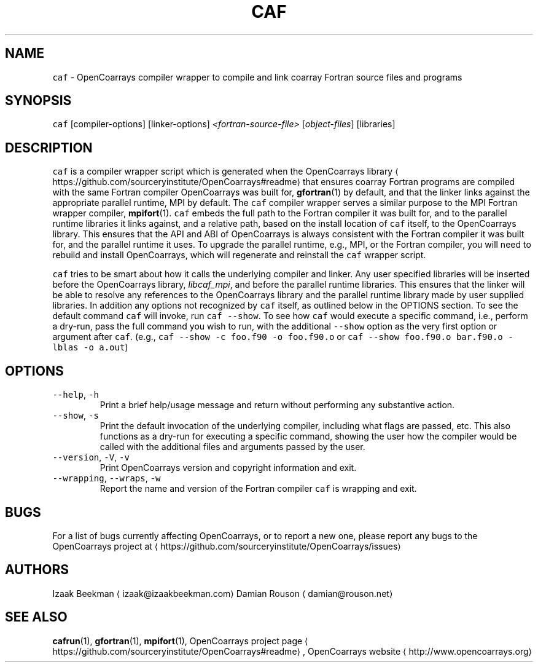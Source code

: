 .TH CAF 1 2022\-06\-05 OpenCoarrays\-2.10.1 "caf compiler wrapper manual"
.SH NAME
.PP
\fB\fCcaf\fR \- OpenCoarrays compiler wrapper to compile and link coarray Fortran source files and programs
.SH SYNOPSIS
.PP
\fB\fCcaf\fR [compiler\-options] [linker\-options] \fI<fortran\-source\-file>\fP [\fIobject\-files\fP] [libraries]
.SH DESCRIPTION
.PP
\fB\fCcaf\fR is a compiler wrapper script which is generated when the OpenCoarrays library \[la]https://github.com/sourceryinstitute/OpenCoarrays#readme\[ra] that ensures coarray Fortran programs are compiled with the same Fortran compiler OpenCoarrays was built for,
.BR gfortran (1)
by default, and that the linker links against the appropriate parallel runtime, MPI by default. The \fB\fCcaf\fR compiler wrapper serves a similar purpose to the MPI Fortran wrapper compiler,
.BR mpifort (1).
\fB\fCcaf\fR embeds the full path to the Fortran compiler it was built for, and to the parallel runtime libraries it links against, and a relative path, based on the install location of \fB\fCcaf\fR itself, to the OpenCoarrays library. This ensures that the API and ABI of OpenCoarrays is always consistent with the Fortran compiler it was built for, and the parallel runtime it uses. To upgrade the parallel runtime, e.g., MPI, or the Fortran compiler, you will need to rebuild and install OpenCoarrays, which will regenerate and reinstall the \fB\fCcaf\fR wrapper script.
.PP
\fB\fCcaf\fR tries to be smart about how it calls the underlying compiler and linker. Any user specified libraries will be inserted before the OpenCoarrays library, \fIlibcaf_mpi\fP, and before the parallel runtime libraries. This ensures that the linker will be able to resolve any references to the OpenCoarrays library and the parallel runtime library made by user supplied libraries. In addition any options not recognized by \fB\fCcaf\fR itself, as outlined below in the OPTIONS section. To see the default command \fB\fCcaf\fR will invoke, run \fB\fCcaf \-\-show\fR\&. To see how \fB\fCcaf\fR would execute a specific command, i.e., perform a dry\-run, pass the full command you wish to run, with the additional \fB\fC\-\-show\fR option as the very first option or argument after \fB\fCcaf\fR\&. (e.g., \fB\fCcaf \-\-show \-c foo.f90 \-o foo.f90.o\fR or \fB\fCcaf \-\-show foo.f90.o bar.f90.o \-lblas \-o a.out\fR)
.SH OPTIONS
.TP
\fB\fC\-\-help\fR, \fB\fC\-h\fR
Print a brief help/usage message and return without performing any substantive action.
.TP
\fB\fC\-\-show\fR, \fB\fC\-s\fR
Print the default invocation of the underlying compiler, including what flags are passed, etc. This also functions as a dry\-run for executing a specific command, showing the user how the compiler would be called with the additional files and arguments passed by the user.
.TP
\fB\fC\-\-version\fR, \fB\fC\-V\fR, \fB\fC\-v\fR
Print OpenCoarrays version and copyright information and exit.
.TP
\fB\fC\-\-wrapping\fR, \fB\fC\-\-wraps\fR, \fB\fC\-w\fR
Report the name and version of the Fortran compiler \fB\fCcaf\fR is wrapping and exit.
.SH BUGS
.PP
For a list of bugs currently affecting OpenCoarrays, or to report a new one, please report any bugs to the OpenCoarrays project at \[la]https://github.com/sourceryinstitute/OpenCoarrays/issues\[ra]
.SH AUTHORS
.PP
Izaak Beekman \[la]izaak@izaakbeekman.com\[ra]
Damian Rouson \[la]damian@rouson.net\[ra]
.SH SEE ALSO
.PP
.BR cafrun (1),
.BR gfortran (1),
.BR mpifort (1),
OpenCoarrays project page \[la]https://github.com/sourceryinstitute/OpenCoarrays#readme\[ra], OpenCoarrays website \[la]http://www.opencoarrays.org\[ra]
